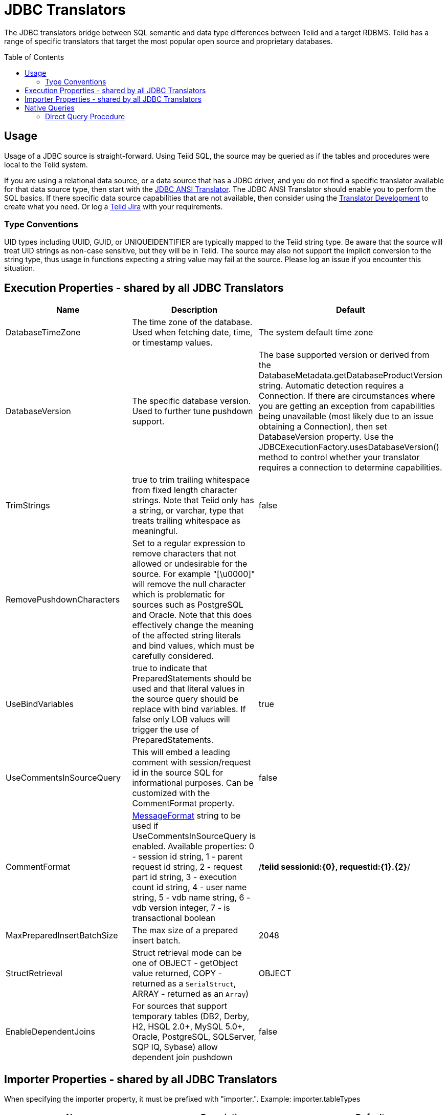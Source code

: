 
= JDBC Translators
:toc: manual
:toc-placement: preamble

The JDBC translators bridge between SQL semantic and data type differences between Teiid and a target RDBMS. Teiid has a range of specific translators that target the most popular open source and proprietary databases.

== Usage

Usage of a JDBC source is straight-forward. Using Teiid SQL, the source may be queried as if the tables and procedures were local to the Teiid system.

If you are using a relational data source, or a data source that has a JDBC driver, and you do not find a specific translator available for that data source type, then start with the link:JDBC_ANSI_Translator.adoc[JDBC ANSI Translator]. The JDBC ANSI Translator should enable you to perform the SQL basics. If there specific data source capabilities that are not available, then consider using the link:../dev/Translator_Development.adoc[Translator Development] to create what you need. Or log a https://jira.jboss.org/jira/browse/Teiid[Teiid Jira] with your requirements.

=== Type Conventions

UID types including UUID, GUID, or UNIQUEIDENTIFIER are typically mapped to the Teiid string type.  Be aware that the source will treat UID strings as non-case sensitive, but they will be in Teiid.  The source may also not support the implicit conversion to the string type, thus usage in functions expecting a string value may fail at the source.  Please log an issue if you encounter this situation.  

== Execution Properties - shared by all JDBC Translators

|===
|Name |Description |Default

|DatabaseTimeZone
|The time zone of the database. Used when fetching date, time, or timestamp values.
|The system default time zone

|DatabaseVersion
|The specific database version. Used to further tune pushdown support.
|The base supported version or derived from the DatabaseMetadata.getDatabaseProductVersion string. Automatic detection requires a Connection. If there are circumstances where you are getting an exception from capabilities being unavailable (most likely due to an issue obtaining a Connection), then set DatabaseVersion property. Use the JDBCExecutionFactory.usesDatabaseVersion() method to control whether your translator requires a connection to determine capabilities.

|TrimStrings
|true to trim trailing whitespace from fixed length character strings. Note that Teiid only has a string, or varchar, type that treats trailing whitespace as meaningful.
|false

|RemovePushdownCharacters
|Set to a regular expression to remove characters that not allowed or undesirable for the source.  For example "[\u0000]" will remove the null character which is problematic for sources such as PostgreSQL and Oracle.  Note that this does effectively change the meaning of the affected string literals and bind values, which must be carefully considered.
|

|UseBindVariables
|true to indicate that PreparedStatements should be used and that literal values in the source query should be replace with bind variables. If false only LOB values will trigger the use of PreparedStatements.
|true

|UseCommentsInSourceQuery
|This will embed a leading comment with session/request id in the source SQL for informational purposes. Can be customized with the CommentFormat property.
|false

|CommentFormat
|http://docs.oracle.com/javase/7/docs/api/java/text/MessageFormat.html[MessageFormat] string to be used if UseCommentsInSourceQuery is enabled. Available properties: 0 - session id string, 1 - parent request id string, 2 - request part id string, 3 - execution count id string, 4 - user name string, 5 - vdb name string, 6 - vdb version integer, 7 - is transactional boolean
|/*teiid sessionid:\{0}, requestid:\{1}.\{2}*/

|MaxPreparedInsertBatchSize
|The max size of a prepared insert batch.
|2048

|StructRetrieval
|Struct retrieval mode can be one of OBJECT - getObject value returned, COPY - returned as a `SerialStruct`, ARRAY - returned as an `Array`)
|OBJECT

|EnableDependentJoins
|For sources that support temporary tables (DB2, Derby, H2, HSQL 2.0+, MySQL 5.0+, Oracle, PostgreSQL, SQLServer, SQP IQ, Sybase) allow dependent join pushdown
|false
|===

== Importer Properties - shared by all JDBC Translators

When specifying the importer property, it must be prefixed with "importer.". Example: importer.tableTypes

|===
|Name |Description |Default

|catalog
|See DatabaseMetaData.getTables [1]
|null

|schemaName
|Recommended setting to import from a single schema.  The schema name will be converted into an escaped pattern - overriding schemaPattern if it is also set.
|null

|schemaPattern
|See DatabaseMetaData.getTables [1]
|null

|tableNamePattern
|See DatabaseMetaData.getTables [1]
|null

|procedureNamePattern
|See DatabaseMetaData.getProcedures [1]
|null

|tableTypes
|Comma separated list - without spaces - of imported table types. See DatabaseMetaData.getTables [1]
|null

|excludeTables 
|A case-insensitive regular expression that when matched against a fully qualified table name [2] will exclude it from import.  Applied after table names are retrieved.  Use a negative look-ahead (?!<inclusion pattern>).* to act as an inclusion filter.
|null 

|excludeProcedures 
|A case-insensitive regular expression that when matched against a fully qualified procedure name [2] will exclude it from import.  Applied after procedure names are retrieved.  Use a negative look-ahead (?!<inclusion pattern>).* to act as an inclusion filter.
|null 

|importKeys
|true to import primary and foreign keys - NOTE foreign keys to tables that are not imported will be ignored
|true

|autoCreateUniqueConstraints
|true to create a unique constraint if one is not found for a foreign keys
|true

|importIndexes
|true to import index/unique key/cardinality information
|false

|importApproximateIndexes
|true to import approximate index information. See DatabaseMetaData.getIndexInfo [1].  WARNING: setting to false may cause lengthy import times.
|true

|importProcedures
|true to import procedures and procedure columns - Note that it is not always possible to import procedure result set columns due to database limitations. It is also not currently possible to import overloaded procedures.
|false

|importSequences
|true to import sequences.  Note supported only for DB2, Oracle, PostgreSQL, SQL Server, and H2.  A matching sequence will be imported
to a 0-argument Teiid function name_nextval.
|false

|sequenceNamePattern
|like pattern string to use when importing sequences.  Null or % will match all.
|null

|useFullSchemaName
|When false, directs the importer to use just the object name as the Teiid name - Note: when false importing from multiple schemas may lead to objects with duplicate names when importing from multiple schemas, which results in an exception.  When true the Teiid name will be formed using the catalog and schema names as directed by the useCatalogName and useQualifiedName properties.  This option does not affect the name in source property.
|true

|useQualifiedName
|true will use name qualification for both the Teiid name and name in source as further refined by the useCatalogName and useFullSchemaName properties.  Set to false to disable all qualification for both the Teiid name and the name in source, which effectively ignores the useCatalogName and useFullSchemaName properties.  WARNING: when false this may lead to objects with duplicate names when importing from multiple schemas, which results in an exception.
|true (rarely needs changed)

|useCatalogName
|true will use any non-null/non-empty catalog name as part of the name in source, e.g. "catalog"."schema"."table"."column", and in the Teiid runtime name if applicable. false will not use the catalog name in either the name in source nor the Teiid runtime name.  Only required to be set to false for sources that do not support a catalog concept, but return a non-null/non-empty catalog name in their metadata - such as HSQL.
|true (rarely needs changed)

|widenUnsignedTypes
|true to convert unsigned types to the next widest type. For example SQL Server reports tinyint as an unsigned type. With this option enabled, tinyint would be imported as a short instead of a byte.
|true

|useIntegralTypes
|true to use integral types rather than decimal when the scale is 0. 
|false

|quoteNameInSource
|false will override the default and direct Teiid to create source queries using unquoted identifiers.
|true

|useAnyIndexCardinality
|true will use the maximum cardinality returned from DatabaseMetaData.getIndexInfo. importKeys or importIndexes needs to be enabled for this setting to have an effect. This allows for better stats gathering from sources that don’t support returning a statistical index.
|false

|importStatistics
|true will use database dependent logic to determine the cardinality if none is determined. Not yet supported by all database types - currently only supported by Oracle and MySQL.
|false

|importRowIdAsBinary
|true will import RowId columns as varbinary values.
|false

|importLargeAsLob
|true will import character and binary types larger than the Teiid max as clob or blob respectively.  If you experience memory issues even with the property enabled, you should use the copyLob execution property as well. 
|false
|===

[1] JavaDoc for {{ book.javaVersionUrl }}/docs/api/java/sql/DatabaseMetaData.html[DatabaseMetaData] +
[2] The fully qualified name for exclusion is based upon the settings of the translator and the particulars of the database. All of the applicable name parts used by the translator settings (see useQualifiedName and useCatalogName) including catalog, schema, table will be combined as catalogName.schemaName.tableName with no quoting. For example Oracle does not report a catalog, so the name used with default settings for comparison would be just schemaName.tableName.

WARNING: The default import settings will crawl all available metadata. This import process is time consuming and full metadata import is not needed in most situations. Most commonly you’ll want to limit the import by at least schemaName or schemaPattern and tableTypes.

Example importer settings to only import tables and views from my-schema. See also link:vdb_guide.adoc[VDB Guide]

[source,xml]
----
<model ...

  <property name="importer.tableTypes" value="TABLE,VIEW"/>
  <property name="importer.schemaName" value="my-schema"/>
  ...
</model>
----

== Native Queries

Physical tables, functions, and procedures may optionally have native queries associated with them.  No validation of the native query is performed, it is simply used in a straight-forward manner to generate the source SQL.  For a physical table setting the teiid_rel:native-query extension metadata will execute the native query as an inline view in the source query.  This feature should only be used against sources that support inline views.  The native query is used as is and is not treated as a parameterized string. For example on a physical table y with nameInSource="x" and teiid_rel:native-query="select c from g", the Teiid source query"SELECT c FROM y" would generate the SQL query "SELECT c FROM (select c from g) as x".  Note that the column names in the native query must match the nameInSource of the physical table columns for the resulting SQL to be valid.

For physical procedures you may also set the teiid_rel:native-query extension metadata to a desired query string with the added ability to positionally reference IN parameters - see link:Translators.adoc#_parameterizable_native_queries[Parameterizable Native Queries].  The teiid_rel:non-prepared extension metadata property may be set to false to turn off parameter binding.  Note this option should be used with caution as inbound may allow for SQL injection attacks if not properly validated.  The native query does not need to call a stored procedure.  Any SQL that returns a result set positionally matching the result set expected by the physical stored procedure metadata will work.  For example on a stored procedure x with teiid_rel:native-query="select c from g where c1 = $1 and c2 = `$$1"', the Teiid source query "CALL x(?)" would generate the SQL query "select c from g where c1 = ? and c2 = `$1"'.  Note that ? in this example will be replaced with the actual value bound to parameter 1.

=== Direct Query Procedure

This feature is turned off by default because of the security risk this exposes to execute any command against the source. To enable this feature, link:Translators.adoc#_override_execution_properties[override the execution property] called _SupportsDirectQueryProcedure_ to true.

By default the name of the procedure that executes the queries directly is *native*. link:Translators.adoc#_override_execution_properties[Override the execution property] _DirectQueryProcedureName_ to change it to another name.

The JDBC translator provides a procedure to execute any ad-hoc SQL query directly against the source without Teiid parsing or resolving. Since the metadata of this procedure’s results are not known to Teiid, they are returned as an object array. link:ARRAYTABLE.html[ARRAYTABLE] can be used construct tabular output for consumption by client applications.

[source,sql]
.*Select Example*
----
SELECT x.* FROM (call jdbc_source.native('select * from g1')) w,
 ARRAYTABLE(w.tuple COLUMNS "e1" integer , "e2" string) AS x
----

[source,sql]
.*Insert Example*
----
SELECT x.* FROM (call jdbc_source.native('insert into g1 (e1,e2) values (?, ?)', 112, 'foo')) w,
 ARRAYTABLE(w.tuple COLUMNS "update_count" integer) AS x
----

[source,sql]
.*Update Example*
----
SELECT x.* FROM (call jdbc_source.native('update g1 set e2=? where e1 = ?','blah', 112)) w,
 ARRAYTABLE(w.tuple COLUMNS "update_count" integer) AS x
----

[source,sql]
.*Delete Example*
----
SELECT x.* FROM (call jdbc_source.native('delete from g1 where e1 = ?', 112)) w,
 ARRAYTABLE(w.tuple COLUMNS "update_count" integer) AS x
----

{% if book.targetWildfly %}
== JCA Resource Adapter

The resource adapter for this translator provided through data source in {{ book.asName }}, See to Admin Guide section link:../client-dev/WildFly_DataSource.adoc[{{ book.asName }} Data Sources] for configuration.
{% endif %}

